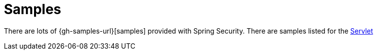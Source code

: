 = Samples

There are lots of {gh-samples-url}[samples] provided with Spring Security.
There are samples listed for the <<servlet-samples,Servlet>>
